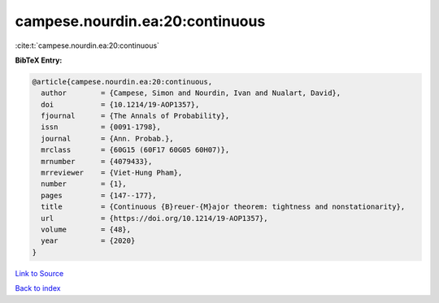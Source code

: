 campese.nourdin.ea:20:continuous
================================

:cite:t:`campese.nourdin.ea:20:continuous`

**BibTeX Entry:**

.. code-block:: bibtex

   @article{campese.nourdin.ea:20:continuous,
     author        = {Campese, Simon and Nourdin, Ivan and Nualart, David},
     doi           = {10.1214/19-AOP1357},
     fjournal      = {The Annals of Probability},
     issn          = {0091-1798},
     journal       = {Ann. Probab.},
     mrclass       = {60G15 (60F17 60G05 60H07)},
     mrnumber      = {4079433},
     mrreviewer    = {Viet-Hung Pham},
     number        = {1},
     pages         = {147--177},
     title         = {Continuous {B}reuer-{M}ajor theorem: tightness and nonstationarity},
     url           = {https://doi.org/10.1214/19-AOP1357},
     volume        = {48},
     year          = {2020}
   }

`Link to Source <https://doi.org/10.1214/19-AOP1357},>`_


`Back to index <../By-Cite-Keys.html>`_
